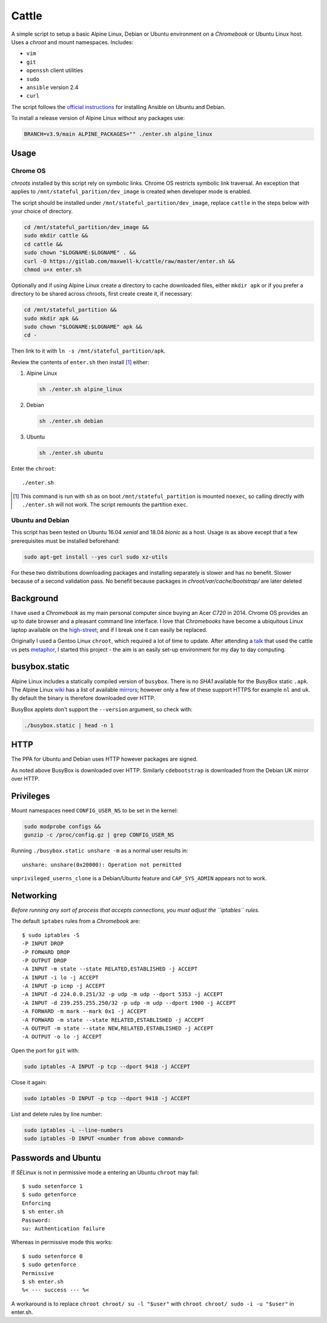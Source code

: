 ======
Cattle
======

A simple script to setup a basic Alpine Linux, Debian or Ubuntu environment on
a `Chromebook` or Ubuntu Linux host. Uses a `chroot` and mount namespaces.
Includes:

- ``vim``
- ``git``
- ``openssh`` client utilities
- ``sudo``
- ``ansible`` version 2.4
- ``curl``

The script follows the `official instructions`_ for installing Ansible on
Ubuntu and Debian.

To install a release version of Alpine Linux without any packages use:

.. code:: sh

  BRANCH=v3.9/main ALPINE_PACKAGES="" ./enter.sh alpine_linux

.. _official instructions: https://docs.ansible.com/ansible/latest/
   installation_guide/intro_installation.html#latest-releases-via-apt-debian

Usage
-----

Chrome OS
=========

`chroots` installed by this script rely on symbolic links. Chrome OS restricts
symbolic link traversal. An exception that applies to
``/mnt/stateful_parition/dev_image`` is created when developer mode is enabled.

.. _restricts: https://www.chromium.org/chromium-os/chromiumos-design-docs/
    hardening-against-malicious-stateful-data#TOC-Restricting-symlink-traversal

The script should be installed under ``/mnt/stateful_partition/dev_image``,
replace ``cattle`` in the steps below with your choice of directory.

.. code:: sh

  cd /mnt/stateful_partition/dev_image &&
  sudo mkdir cattle &&
  cd cattle &&
  sudo chown "$LOGNAME:$LOGNAME" . &&
  curl -O https://gitlab.com/maxwell-k/cattle/raw/master/enter.sh &&
  chmod u+x enter.sh

Optionally and if using Alpine Linux create a directory to cache downloaded
files, either ``mkdir apk`` or if you prefer a directory to be shared across
chroots, first create create it, if necessary:

.. code:: sh

    cd /mnt/stateful_partition &&
    sudo mkdir apk &&
    sudo chown "$LOGNAME:$LOGNAME" apk &&
    cd -

Then link to it with ``ln -s /mnt/stateful_partition/apk``.

Review the contents of ``enter.sh`` then install [#]_ either:

1.  Alpine Linux

    .. code:: sh

        sh ./enter.sh alpine_linux

2.  Debian

    .. code:: sh

        sh ./enter.sh debian

3.  Ubuntu

    .. code:: sh

        sh ./enter.sh ubuntu

Enter the ``chroot``::

  ./enter.sh

.. [#] This command is run with ``sh`` as on boot ``/mnt/stateful_partition``
  is mounted ``noexec``, so calling directly with ``./enter.sh`` will not
  work. The script remounts the partition ``exec``.

Ubuntu and Debian
=================

This script has been tested on Ubuntu 16.04 `xenial` and 18.04 `bionic` as a
host. Usage is as above except that a few prerequisites must be
installed beforehand:

.. code:: sh

  sudo apt-get install --yes curl sudo xz-utils

For these two distributions downloading packages and installing separately is
slower and has no benefit. Slower because of a second validation pass. No
benefit because packages in `chroot/var/cache/bootstrap/` are later deleted

Background
----------

I have used a `Chromebook` as my main personal computer since buying an Acer
`C720` in 2014. Chrome OS provides an up to date browser and a pleasant
command line interface. I love that `Chromebooks` have become a ubiquitous
Linux laptop available on the high-street_; and if I break one it can easily
be replaced.

Originally I used a Gentoo Linux ``chroot``, which required a lot of time to
update. After attending a talk_ that used the cattle vs pets metaphor_, I
started this project - the aim is an easily set-up environment for my day to
day computing.

.. _high-street: https://www.argos.co.uk
.. _talk: https://www.nidevconf.com/sessions/garethfleming/
.. _metaphor: https://www.theregister.co.uk/2013/03/18/
  servers_pets_or_cattle_cern/

busybox.static
--------------

Alpine Linux includes a statically compiled version of ``busybox``. There is
no `SHA1` available for the BusyBox static ``.apk``. The Alpine Linux wiki_
has a list of available mirrors_; however only a few of these support HTTPS
for example ``nl`` and ``uk``. By default the binary is therefore downloaded
over HTTP.

BusyBox applets don't support the ``--version`` argument, so check with:

.. code:: sh

  ./busybox.static | head -n 1

.. _wiki: https://wiki.alpinelinux.org/wiki/Alpine_Linux:Mirrors
.. _mirrors: http://rsync.alpinelinux.org/alpine/MIRRORS.txt

HTTP
----

The PPA for Ubuntu and Debian uses HTTP however packages are signed.

As noted above BusyBox is downloaded over HTTP. Similarly ``cdebootstrap`` is
downloaded from the Debian UK mirror over HTTP.

Privileges
----------

Mount namespaces need ``CONFIG_USER_NS`` to be set in the kernel:

.. code:: sh

  sudo modprobe configs &&
  gunzip -c /proc/config.gz | grep CONFIG_USER_NS

Running ``./busybox.static unshare -m`` as a normal user results in::

  unshare: unshare(0x20000): Operation not permitted

``unprivileged_userns_clone`` is a Debian/Ubuntu feature and ``CAP_SYS_ADMIN``
appears not to work.

Networking
----------

*Before running any sort of process that accepts connections, you must adjust
the ``iptables`` rules.*

The default ``iptabes`` rules from a `Chromebook` are::

  $ sudo iptables -S
  -P INPUT DROP
  -P FORWARD DROP
  -P OUTPUT DROP
  -A INPUT -m state --state RELATED,ESTABLISHED -j ACCEPT
  -A INPUT -i lo -j ACCEPT
  -A INPUT -p icmp -j ACCEPT
  -A INPUT -d 224.0.0.251/32 -p udp -m udp --dport 5353 -j ACCEPT
  -A INPUT -d 239.255.255.250/32 -p udp -m udp --dport 1900 -j ACCEPT
  -A FORWARD -m mark --mark 0x1 -j ACCEPT
  -A FORWARD -m state --state RELATED,ESTABLISHED -j ACCEPT
  -A OUTPUT -m state --state NEW,RELATED,ESTABLISHED -j ACCEPT
  -A OUTPUT -o lo -j ACCEPT

Open the port for ``git`` with:

.. code:: sh

  sudo iptables -A INPUT -p tcp --dport 9418 -j ACCEPT

Close it again:

.. code:: sh

  sudo iptables -D INPUT -p tcp --dport 9418 -j ACCEPT

List and delete rules by line number:

.. code:: sh

  sudo iptables -L --line-numbers
  sudo iptables -D INPUT <number from above command>

Passwords and Ubuntu
--------------------

If `SELinux` is not in permissive mode a entering an Ubuntu ``chroot`` may
fail::

  $ sudo setenforce 1
  $ sudo getenforce
  Enforcing
  $ sh enter.sh
  Password:
  su: Authentication failure

Whereas in permissive mode this works::

  $ sudo setenforce 0
  $ sudo getenforce
  Permissive
  $ sh enter.sh
  %< --- success --- %<

A workaround is to replace ``chroot chroot/ su -l "$user"`` with ``chroot
chroot/ sudo -i -u "$user"`` in enter.sh.

.. vim: ft=rst expandtab shiftwidth=2 tabstop=2 softtabstop=2
